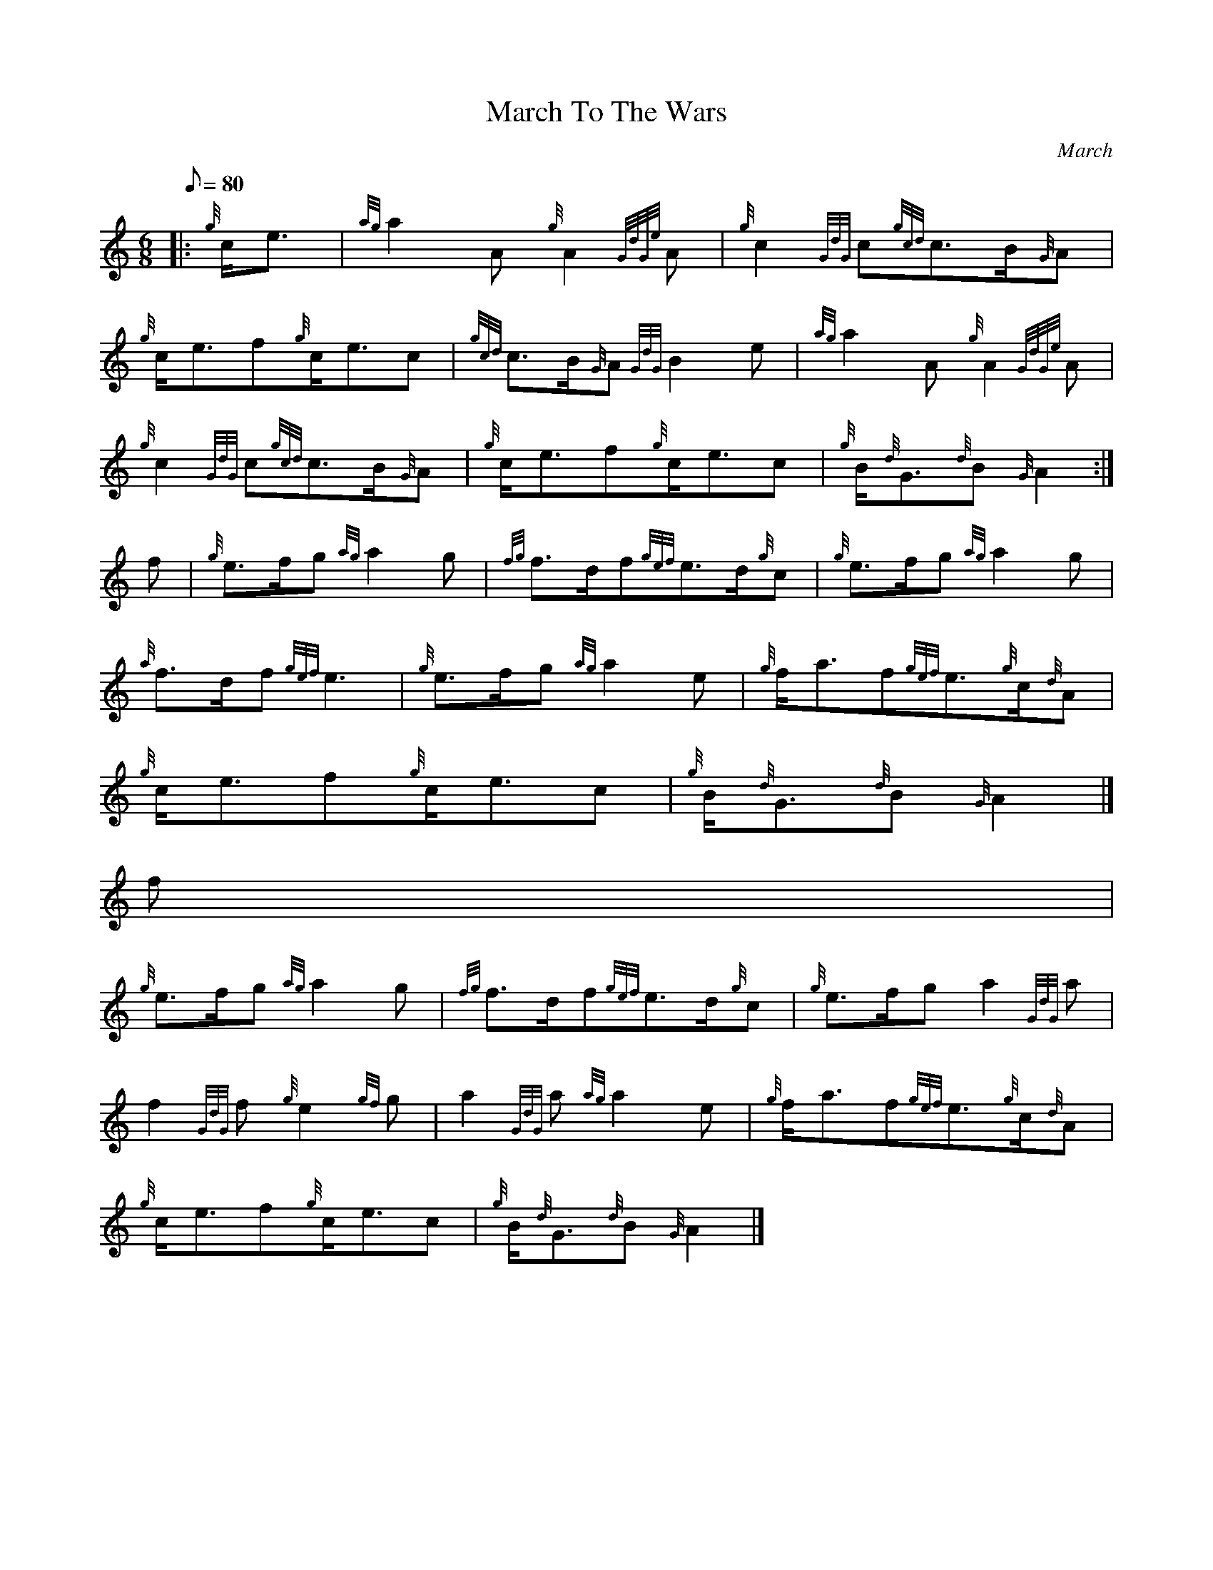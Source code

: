 X:1
T:March To The Wars
M:6/8
L:1/8
Q:80
C:March
S:
K:HP
|: {g}c/2e3/2[ | \
{ag}a2A{g}A2{GdGe}A | \
{g}c2{GdG}c{gcd}c3/2B/2{G}A |
{g}c/2e3/2f{g}c/2e3/2c | \
{gcd}c3/2B/2{G}A{GdG}B2e | \
{ag}a2A{g}A2{GdGe}A |
{g}c2{GdG}c{gcd}c3/2B/2{G}A | \
{g}c/2e3/2f{g}c/2e3/2c | \
{g}B/2{d}G3/2{d}B{G}A2 :|
f | \
{g}e3/2f/2g{ag}a2g | \
{fg}f3/2d/2f{gef}e3/2d/2{g}c | \
{g}e3/2f/2g{ag}a2g |
{a}f3/2d/2f{gef}e3 | \
{g}e3/2f/2g{ag}a2e | \
{g}f/2a3/2f{gef}e3/2{g}c/2{d}A |
{g}c/2e3/2f{g}c/2e3/2c | \
{g}B/2{d}G3/2{d}B{G}A2|]
f |
{g}e3/2f/2g{ag}a2g | \
{fg}f3/2d/2f{gef}e3/2d/2{g}c | \
{g}e3/2f/2ga2{GdG}a |
f2{GdG}f{g}e2{gf}g | \
a2{GdG}a{ag}a2e | \
{g}f/2a3/2f{gef}e3/2{g}c/2{d}A |
{g}c/2e3/2f{g}c/2e3/2c | \
{g}B/2{d}G3/2{d}B{G}A2|]
